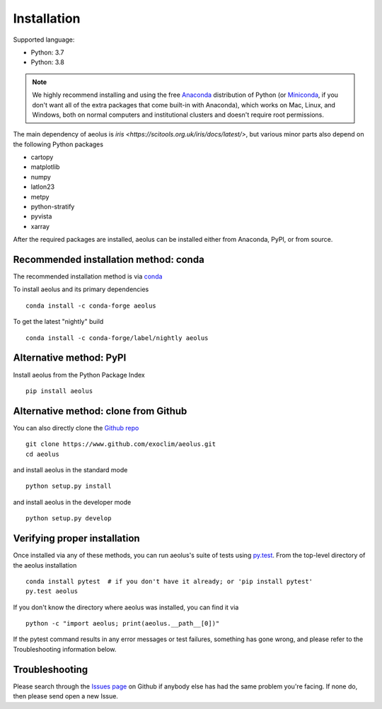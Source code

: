 .. _install:

############
Installation
############

Supported language:

- Python: 3.7
- Python: 3.8

.. note::

   We highly recommend installing and using the free `Anaconda
   <https://www.anaconda.com/download/>`_ distribution of Python (or
   `Miniconda <https://conda.io/miniconda.html>`_, if you don't want
   all of the extra packages that come built-in with Anaconda), which
   works on Mac, Linux, and Windows, both on normal computers and
   institutional clusters and doesn't require root permissions.

The main dependency of aeolus is `iris <https://scitools.org.uk/iris/docs/latest/>`, but various
minor parts also depend on the following Python packages

- cartopy
- matplotlib
- numpy
- latlon23
- metpy
- python-stratify
- pyvista
- xarray

After the required packages are installed, aeolus can be installed either from Anaconda, PyPI, or from source.


Recommended installation method: conda
======================================

The recommended installation method is via `conda <https://conda.io/docs/>`_

To install aeolus and its primary dependencies ::

  conda install -c conda-forge aeolus

To get the latest "nightly" build ::

  conda install -c conda-forge/label/nightly aeolus

Alternative method: PyPI
========================
Install aeolus from the Python Package Index ::

  pip install aeolus


Alternative method: clone from Github
=====================================

You can also directly clone the `Github repo <https://github.com/exoclim/aeolus>`_ ::

  git clone https://www.github.com/exoclim/aeolus.git
  cd aeolus

and install aeolus in the standard mode ::

  python setup.py install

and install aeolus in the developer mode ::

  python setup.py develop


Verifying proper installation
=============================

Once installed via any of these methods, you can run aeolus's suite of
tests using `py.test <http://doc.pytest.org/>`_.  From the top-level
directory of the aeolus installation ::

  conda install pytest  # if you don't have it already; or 'pip install pytest'
  py.test aeolus

If you don't know the directory where aeolus was installed, you can find it via ::

  python -c "import aeolus; print(aeolus.__path__[0])"

If the pytest command results in any error messages or test failures,
something has gone wrong, and please refer to the Troubleshooting
information below.

Troubleshooting
===============

Please search through the `Issues page`_ on Github if anybody else has had the same problem you're facing.
If none do, then please send open a new Issue.

.. _Issues page: https://github.com/exoclim/aeolus/issues
